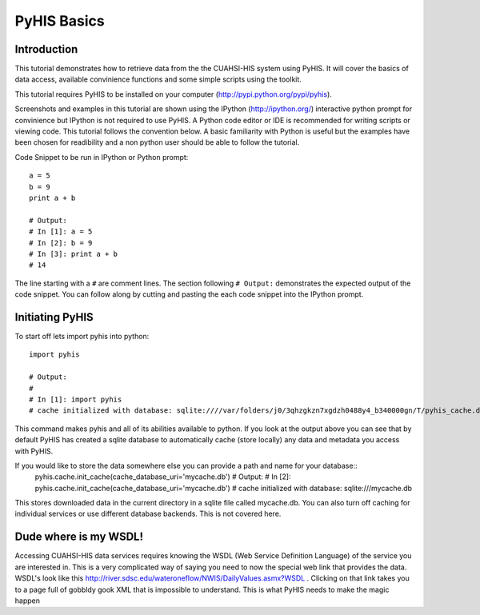 .. index::
   single: tutorial, PyHIS
   single: PyHIS tutorial


************
PyHIS Basics
************

Introduction
============

This tutorial demonstrates how to retrieve data from the the CUAHSI-HIS system using PyHIS. It will
cover the basics of data access, available convinience functions and some simple scripts using the toolkit.

This tutorial requires PyHIS to be installed on your computer (http://pypi.python.org/pypi/pyhis).

Screenshots and examples in this tutorial are shown using the IPython (http://ipython.org/) interactive python
prompt for convinience but IPython is not required to use PyHIS. A Python code editor or IDE is recommended for
writing scripts or viewing code. This tutorial follows the convention below. A basic familiarity with Python is
useful but the examples have been chosen for readibility and a non python user should be able to follow the tutorial.

Code Snippet to be run in IPython or Python prompt::

  a = 5
  b = 9
  print a + b

  # Output:
  # In [1]: a = 5
  # In [2]: b = 9
  # In [3]: print a + b
  # 14

The line starting with a ``#`` are comment lines. The section following ``# Output:`` demonstrates the expected output of the code snippet.
You can follow along by cutting and pasting the each code snippet into the IPython prompt.

Initiating PyHIS
================

To start off lets import pyhis into python::

  import pyhis

  # Output:
  #
  # In [1]: import pyhis
  # cache initialized with database: sqlite:////var/folders/j0/3qhzgkzn7xgdzh0488y4_b340000gn/T/pyhis_cache.db
  
This command makes pyhis and all of its abilities available to python. If you look at the output above you can see
that by default PyHIS has created a sqlite database to automatically cache (store locally) any data and metadata
you access with PyHIS.

If you would like to store the data somewhere else you can provide a path and name for your database::
  pyhis.cache.init_cache(cache_database_uri='mycache.db')
  # Output:
  # In [2]: pyhis.cache.init_cache(cache_database_uri='mycache.db')
  # cache initialized with database: sqlite:///mycache.db

This stores downloaded data in the current directory in a sqlite file called mycache.db.
You can also turn off caching for individual services or use different database backends. This is not covered here.

Dude where is my WSDL!
======================

Accessing CUAHSI-HIS data services requires knowing the WSDL (Web Service Definition Language)
of the service you are interested in. This is a very complicated way of saying you need to now the
special web link that provides the data. WSDL's look like this
http://river.sdsc.edu/wateroneflow/NWIS/DailyValues.asmx?WSDL . Clicking on that link takes you to a page
full of gobbldy gook XML that is impossible to understand. This is what PyHIS needs to make the magic happen

